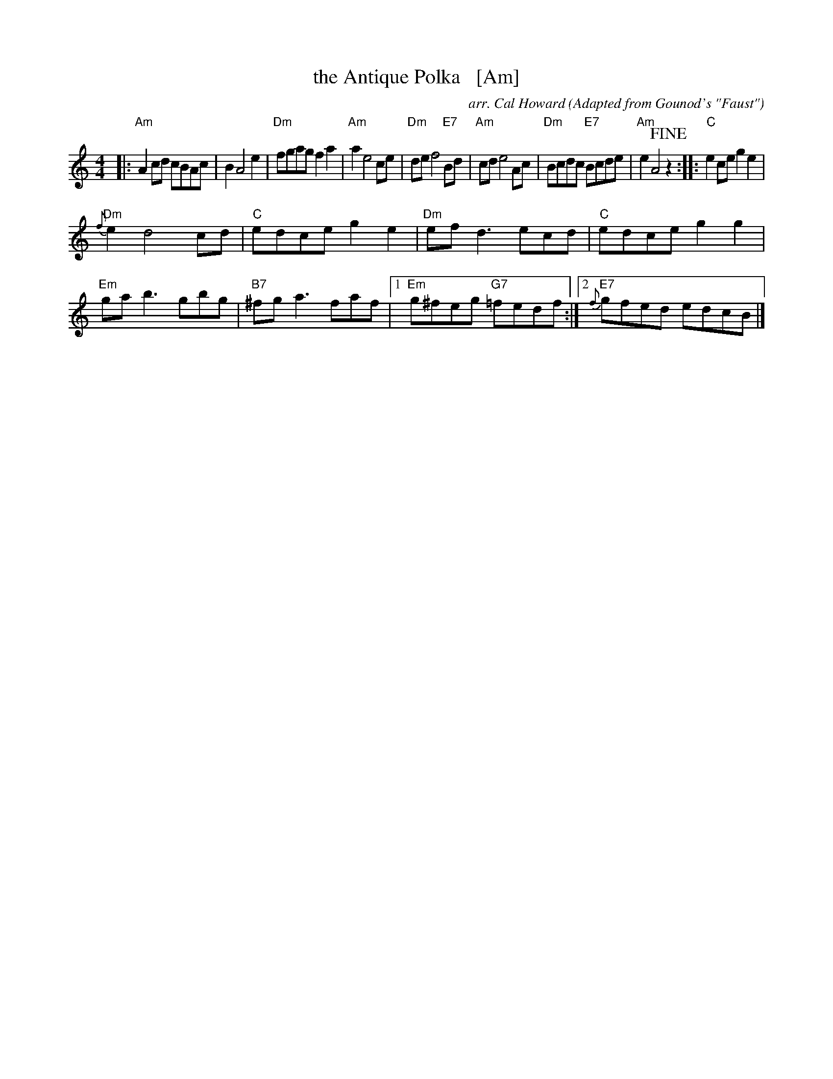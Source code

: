 X: 1
T: the Antique Polka   [Am]
C: arr. Cal Howard
O: Adapted from Gounod's "Faust"
R: polka
Z: 2018 John Chambers <jc:trillian.mit.edu>
M: 4/4
L: 1/8
K: Am
|:\
"Am"A2cd cBAc | B2 A4 e2 | "Dm"fgag f2a2 | "Am"a2 e4 ce |\
"Dm"de f4 "E7"Bd | "Am"cd e4 Ac | "Dm"Bcdc "E7"Bcde | "Am"e2 A4 !fine!z2 ::\
"C"e2ce g2e2 |
"Dm"{f}e2 d4 cd | "C"edce g2e2 | "Dm"efd3 ecd |\
"C"edce g2g2 | "Em"gab3 gbg | "B7"^fga3 faf |1 "Em"g^feg "G7"=fedf :|2 "E7"{f}gfed edcB |]
